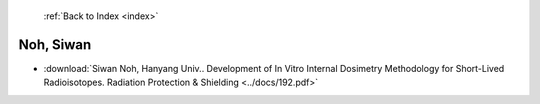  :ref:`Back to Index <index>`

Noh, Siwan
----------

* :download:`Siwan Noh, Hanyang Univ.. Development of In Vitro Internal Dosimetry Methodology for Short-Lived Radioisotopes. Radiation Protection & Shielding <../docs/192.pdf>`
